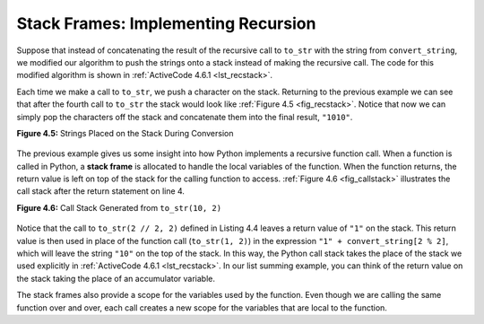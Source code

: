..  Copyright (C)  Brad Miller, David Ranum
    This work is licensed under the Creative Commons Attribution-NonCommercial-ShareAlike 4.0 International License. To view a copy of this license, visit http://creativecommons.org/licenses/by-nc-sa/4.0/.


Stack Frames: Implementing Recursion
------------------------------------

Suppose that instead of concatenating the result of the recursive call
to ``to_str`` with the string from ``convert_string``, we modified our
algorithm to push the strings onto a stack instead of making the recursive
call. The code for this modified algorithm is shown in
:ref:`ActiveCode 4.6.1 <lst_recstack>`.


.. activecode:: lst_recstack
    :caption: Converting an Integer to a String Using a Stack
    :nocodelens:

    from pythonds3.basic import Stack


    def to_str(n, base):
        r_stack = Stack()
        convert_string = "0123456789ABCDEF"
        while n > 0:
            if n < base:
                r_stack.push(convert_string[n])
            else:
                r_stack.push(convert_string[n % base])
            n = n // base
        res = ""
        while not r_stack.is_empty():
            res = res + str(r_stack.pop())
        return res


    print(to_str(1453, 16))

Each time we make a call to ``to_str``, we push a character on the stack.
Returning to the previous example we can see that after the fourth call
to ``to_str`` the stack would look like :ref:`Figure 4.5 <fig_recstack>`. Notice
that now we can simply pop the characters off the stack and concatenate
them into the final result, ``"1010"``.

.. _fig_recstack:
 
**Figure 4.5:** Strings Placed on the Stack During Conversion

.. figure:: Figures/recstack.png
   :align: center


The previous example gives us some insight into how Python implements a
recursive function call. When a function is called in Python, a **stack
frame** is allocated to handle the local variables of the function. When
the function returns, the return value is left on top of the stack for
the calling function to access. :ref:`Figure 4.6 <fig_callstack>` illustrates the
call stack after the return statement on line 4.

.. _fig_callstack:

**Figure 4.6:** Call Stack Generated from ``to_str(10, 2)``

.. figure:: Figures/callstack.png
   :align: center


Notice that the call to ``to_str(2 // 2, 2)`` defined in Listing 4.4 leaves a return value of
``"1"`` on the stack. This return value is then used in place of the
function call (``to_str(1, 2)``) in the expression ``"1" + convert_string[2 % 2]``,
which will leave the string ``"10"`` on the top of the stack.
In this way, the Python call stack takes the place of the
stack we used explicitly in :ref:`ActiveCode 4.6.1 <lst_recstack>`. In our list summing
example, you can think of the return value on the stack taking the place
of an accumulator variable.

The stack frames also provide a scope for the variables used by the
function. Even though we are calling the same function over and over,
each call creates a new scope for the variables that are local to the
function.

